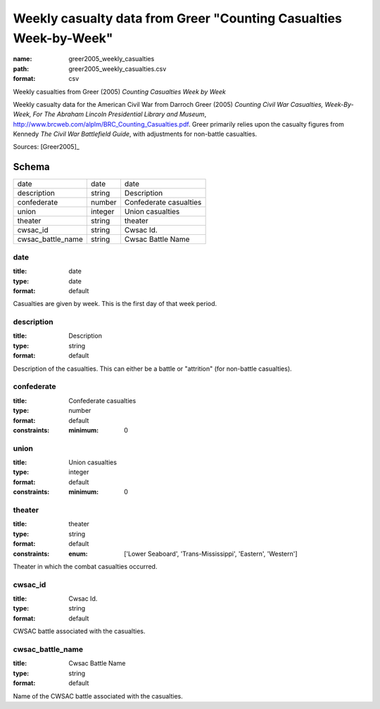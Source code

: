 ##################################################################
Weekly casualty data from Greer "Counting Casualties Week-by-Week"
##################################################################

:name: greer2005_weekly_casualties
:path: greer2005_weekly_casualties.csv
:format: csv

Weekly casualties from Greer (2005) *Counting Casualties Week by Week*

Weekly casualty data for the American Civil War from Darroch Greer (2005) *Counting Civil War Casualties, Week-By-Week, For The Abraham Lincoln Presidential Library and Museum*, http://www.brcweb.com/alplm/BRC_Counting_Casualties.pdf.
Greer primarily relies upon the casualty figures from Kennedy *The Civil War Battlefield Guide*, with adjustments for non-battle casualties.



Sources: [Greer2005]_


Schema
======



=================  =======  ======================
date               date     date
description        string   Description
confederate        number   Confederate casualties
union              integer  Union casualties
theater            string   theater
cwsac_id           string   Cwsac Id.
cwsac_battle_name  string   Cwsac Battle Name
=================  =======  ======================

date
----

:title: date
:type: date
:format: default


Casualties are given by week. This is the first day of that week period.


       
description
-----------

:title: Description
:type: string
:format: default


Description of the casualties. This can either be a battle or "attrition" (for non-battle casualties).


       
confederate
-----------

:title: Confederate casualties
:type: number
:format: default
:constraints:
    :minimum: 0
    




       
union
-----

:title: Union casualties
:type: integer
:format: default
:constraints:
    :minimum: 0
    




       
theater
-------

:title: theater
:type: string
:format: default
:constraints:
    :enum: ['Lower Seaboard', 'Trans-Mississippi', 'Eastern', 'Western']
    

Theater in which the combat casualties occurred.


       
cwsac_id
--------

:title: Cwsac Id.
:type: string
:format: default


CWSAC battle associated with the casualties.


       
cwsac_battle_name
-----------------

:title: Cwsac Battle Name
:type: string
:format: default


Name of the CWSAC battle associated with the casualties.


       

